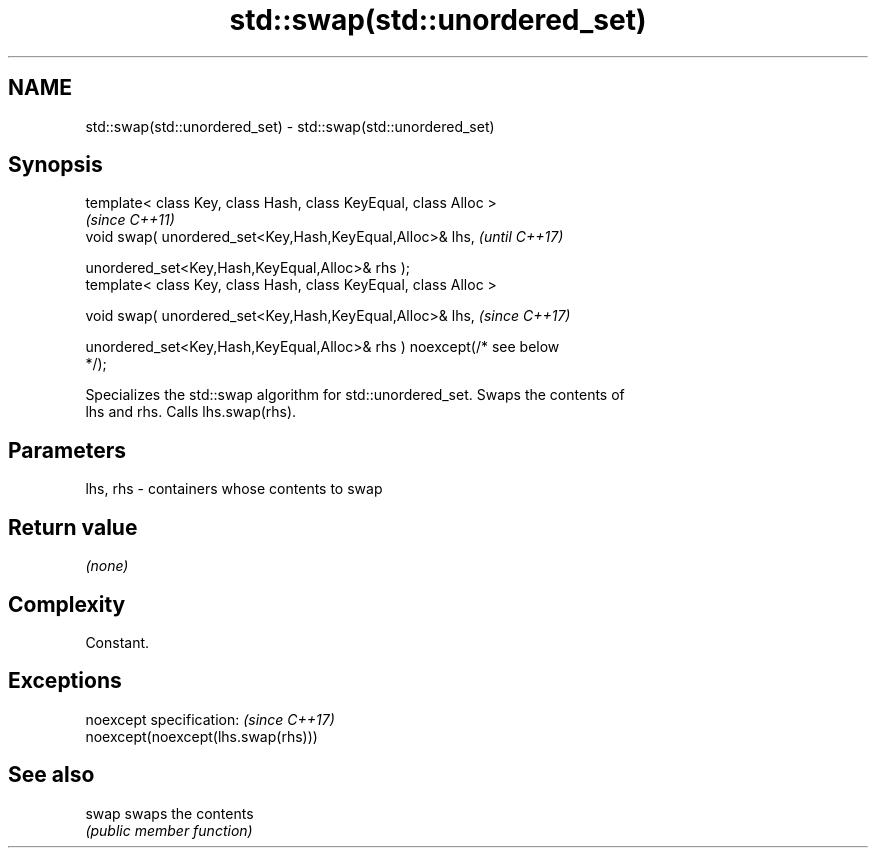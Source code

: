 .TH std::swap(std::unordered_set) 3 "2019.08.27" "http://cppreference.com" "C++ Standard Libary"
.SH NAME
std::swap(std::unordered_set) \- std::swap(std::unordered_set)

.SH Synopsis
   template< class Key, class Hash, class KeyEqual, class Alloc >
                                                                          \fI(since C++11)\fP
   void swap( unordered_set<Key,Hash,KeyEqual,Alloc>& lhs,                \fI(until C++17)\fP

   unordered_set<Key,Hash,KeyEqual,Alloc>& rhs );
   template< class Key, class Hash, class KeyEqual, class Alloc >

   void swap( unordered_set<Key,Hash,KeyEqual,Alloc>& lhs,                \fI(since C++17)\fP

   unordered_set<Key,Hash,KeyEqual,Alloc>& rhs ) noexcept(/* see below
   */);

   Specializes the std::swap algorithm for std::unordered_set. Swaps the contents of
   lhs and rhs. Calls lhs.swap(rhs).

.SH Parameters

   lhs, rhs - containers whose contents to swap

.SH Return value

   \fI(none)\fP

.SH Complexity

   Constant.

.SH Exceptions

   noexcept specification:           \fI(since C++17)\fP
   noexcept(noexcept(lhs.swap(rhs)))

.SH See also

   swap swaps the contents
        \fI(public member function)\fP
